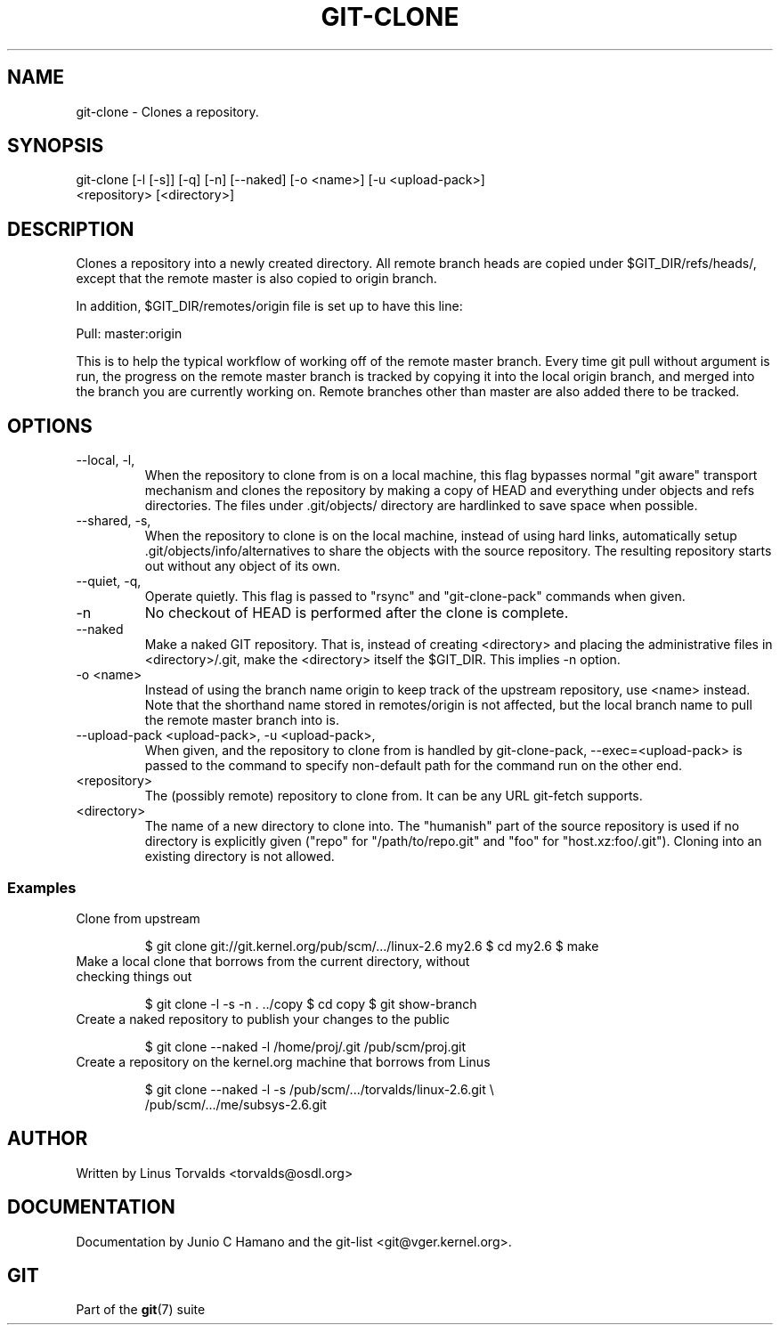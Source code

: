 .\"Generated by db2man.xsl. Don't modify this, modify the source.
.de Sh \" Subsection
.br
.if t .Sp
.ne 5
.PP
\fB\\$1\fR
.PP
..
.de Sp \" Vertical space (when we can't use .PP)
.if t .sp .5v
.if n .sp
..
.de Ip \" List item
.br
.ie \\n(.$>=3 .ne \\$3
.el .ne 3
.IP "\\$1" \\$2
..
.TH "GIT-CLONE" 1 "" "" ""
.SH NAME
git-clone \- Clones a repository.
.SH "SYNOPSIS"

.nf
git\-clone [\-l [\-s]] [\-q] [\-n] [\-\-naked] [\-o <name>] [\-u <upload\-pack>]
          <repository> [<directory>]
.fi

.SH "DESCRIPTION"


Clones a repository into a newly created directory\&. All remote branch heads are copied under $GIT_DIR/refs/heads/, except that the remote master is also copied to origin branch\&.


In addition, $GIT_DIR/remotes/origin file is set up to have this line:

.nf
Pull: master:origin
.fi


This is to help the typical workflow of working off of the remote master branch\&. Every time git pull without argument is run, the progress on the remote master branch is tracked by copying it into the local origin branch, and merged into the branch you are currently working on\&. Remote branches other than master are also added there to be tracked\&.

.SH "OPTIONS"

.TP
\-\-local, \-l, 
When the repository to clone from is on a local machine, this flag bypasses normal "git aware" transport mechanism and clones the repository by making a copy of HEAD and everything under objects and refs directories\&. The files under \&.git/objects/ directory are hardlinked to save space when possible\&.

.TP
\-\-shared, \-s, 
When the repository to clone is on the local machine, instead of using hard links, automatically setup \&.git/objects/info/alternatives to share the objects with the source repository\&. The resulting repository starts out without any object of its own\&.

.TP
\-\-quiet, \-q, 
Operate quietly\&. This flag is passed to "rsync" and "git\-clone\-pack" commands when given\&.

.TP
\-n
No checkout of HEAD is performed after the clone is complete\&.

.TP
\-\-naked
Make a naked GIT repository\&. That is, instead of creating <directory> and placing the administrative files in <directory>/\&.git, make the <directory> itself the $GIT_DIR\&. This implies \-n option\&.

.TP
\-o <name>
Instead of using the branch name origin to keep track of the upstream repository, use <name> instead\&. Note that the shorthand name stored in remotes/origin is not affected, but the local branch name to pull the remote master branch into is\&.

.TP
\-\-upload\-pack <upload\-pack>, \-u <upload\-pack>, 
When given, and the repository to clone from is handled by git\-clone\-pack, \-\-exec=<upload\-pack> is passed to the command to specify non\-default path for the command run on the other end\&.

.TP
<repository>
The (possibly remote) repository to clone from\&. It can be any URL git\-fetch supports\&.

.TP
<directory>
The name of a new directory to clone into\&. The "humanish" part of the source repository is used if no directory is explicitly given ("repo" for "/path/to/repo\&.git" and "foo" for "host\&.xz:foo/\&.git")\&. Cloning into an existing directory is not allowed\&.

.SS "Examples"

.TP
Clone from upstream

.IP
$ git clone git://git\&.kernel\&.org/pub/scm/\&.\&.\&./linux\-2\&.6 my2\&.6
$ cd my2\&.6
$ make
.TP
Make a local clone that borrows from the current directory, without checking things out

.IP
$ git clone \-l \-s \-n \&. \&.\&./copy
$ cd copy
$ git show\-branch
.TP
Create a naked repository to publish your changes to the public

.IP
$ git clone \-\-naked \-l /home/proj/\&.git /pub/scm/proj\&.git
.TP
Create a repository on the kernel\&.org machine that borrows from Linus

.IP
$ git clone \-\-naked \-l \-s /pub/scm/\&.\&.\&./torvalds/linux\-2\&.6\&.git \\
    /pub/scm/\&.\&.\&./me/subsys\-2\&.6\&.git
.SH "AUTHOR"


Written by Linus Torvalds <torvalds@osdl\&.org>

.SH "DOCUMENTATION"


Documentation by Junio C Hamano and the git\-list <git@vger\&.kernel\&.org>\&.

.SH "GIT"


Part of the \fBgit\fR(7) suite

